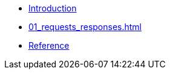 * xref:index.adoc[Introduction]
* xref:01_requests_responses.adoc[]
* xref:reference.adoc[Reference]

